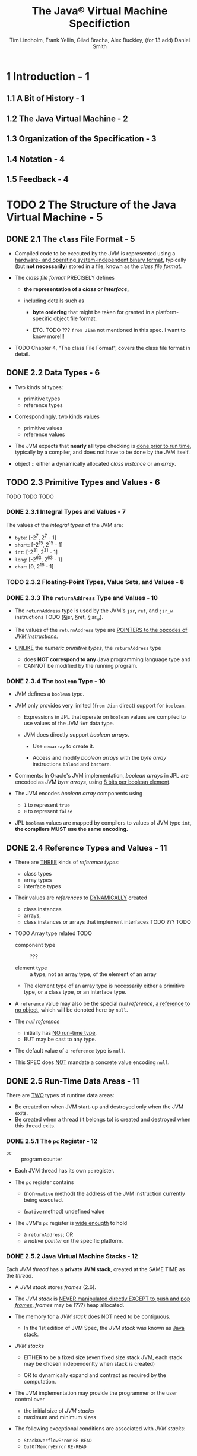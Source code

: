#+TITLE: The Java\reg{} Virtual Machine Specifiction
#+AUTHOR: Tim Lindholm, Frank Yellin, Gilad Bracha, Alex Buckley, (for 13 add) Daniel Smith
#+SPECIFICATION: JSR-388 Java SE 13
#+VERSION: 13
#+STARTUP: overview
#+STARTUP: entitiespretty
#+Release: Sep 2019
#+META: Java SE 9 Edtion - 2017-08-07 --> Java SE 13 Edition - 2019-08-21

* 1 Introduction - 1
** 1.1 A Bit of History - 1
** 1.2 The Java Virtual Machine - 2
** 1.3 Organization of the Specification - 3
** 1.4 Notation - 4
** 1.5 Feedback - 4

* TODO 2 The Structure of the Java Virtual Machine - 5
** DONE 2.1 The =class= File Format - 5
   CLOSED: [2019-12-04 Wed 16:00]
   - Compiled code to be executed by the JVM is represented using a _hardware- and
     operating system-independent binary format_, typically (but *not necessarily*)
     stored in a file, known as the /class file format/.

   - The /class file format/ PRECISELY defines
     + *the representation of a /class/ or /interface/,*

     + including details such as
       * *byte ordering* that might be taken for granted in a platform-specific
         object file format.

       * ETC. TODO ??? =from Jian= not mentioned in this spec. I want to know more!!!

   - TODO Chapter 4, "The class File Format", covers the class file format in detail.

** DONE 2.2 Data Types - 6
   CLOSED: [2018-03-08 Thu 15:10]
   - Two kinds of types:
     + primitive types
     + reference types

   - Correspondingly, two kinds values
     + primitive values
     + reference values

   - The JVM expects that *nearly all* type checking is _done prior to run time_,
     typically by a compiler, and does not have to be done by the JVM itself.

   - object :: either a dynamically allocated /class instance/ or an /array/.

** TODO 2.3 Primitive Types and Values - 6
   TODO
   TODO
   TODO

*** DONE 2.3.1 Integral Types and Values - 7
    CLOSED: [2019-12-04 Wed 16:57]
    The values of the /integral types/ of the JVM are:
    - ~byte~: [-2^{7}, 2^{7} - 1]
    - ~short~: [-2^{15}, 2^{15} - 1]
    - ~int~: [-2^{31}, 2^{31} - 1]
    - ~long~: [-2^{63}, 2^{63} - 1]
    - ~char~: [0, 2^{16} - 1]

*** TODO 2.3.2 Floating-Point Types, Value Sets, and Values - 8
*** DONE 2.3.3 The ~returnAddress~ Type and Values - 10
    CLOSED: [2019-12-04 Wed 16:05]
    - The ~returnAddress~ type is used by the JVM's ~jsr~, ~ret~, and ~jsr_w~
      instructions TODO (§jsr, §ret, §jsr_w).

    - The values of the ~returnAddress~ type are _POINTERS to the opcodes of /JVM
      instructions/._

    - _UNLIKE_ the /numeric primitive types/, the ~returnAddress~ type
      + does *NOT correspond to any* Java programming language type
        and
      + CANNOT be modified by the running program.

*** DONE 2.3.4 The ~boolean~ Type - 10
    CLOSED: [2019-12-04 Wed 16:52]
    - JVM defines a ~boolean~ type.

    - JVM only provides very limited (=from Jian= direct) support for ~boolean~.
      + Expressions in JPL that operate on ~boolean~ values are compiled to use values
        of the JVM ~int~ data type.

      + JVM does directly support /boolean arrays/.
        * Use ~newarray~ to create it.

        * Access and modify /boolean arrays/ with the /byte array/ instructions
          ~baload~ and ~bastore~.

    - Comments:
      In Oracle's JVM implementation,
      /boolean arrays/ in JPL are encoded as JVM /byte arrays/, using _8 bits per
      boolean element_.

    - The JVM encodes /boolean array/ components using
      + ~1~ to represent ~true~
      + ~0~ to represent ~false~

    - JPL ~boolean~ values are mapped by compilers to values of JVM type ~int~,
      *the compilers MUST use the same encoding.*

** DONE 2.4 Reference Types and Values - 11
   CLOSED: [2019-12-04 Wed 18:00]
   - There are _THREE_ kinds of /reference types/:
     + class types
     + array types
     + interface types

   - Their values are /references/ to _DYNAMICALLY_ created
     + class instances
     + arrays,
     + class instances or arrays that implement interfaces TODO ??? TODO

   - TODO Array type related TODO
     + component type :: ???

     + element type :: a type, not an array type, of the element of an array

     + The element type of an array type is necessarily either a primitive type,
       or a class type, or an interface type.

   - A ~reference~ value may also be the special /null reference/, _a reference to
     no object_, which will be denoted here by ~null~.

   - The /null reference/
     + initially has _NO run-time type_,
     + BUT may be cast to any type.

   - The default value of a ~reference~ type is ~null~.

   - This SPEC does _NOT_ mandate a concrete value encoding ~null~.

** DONE 2.5 Run-Time Data Areas - 11
   CLOSED: [2019-12-02 Mon 19:07]
   There are _TWO_ types of runtime data areas:
   - Be created on when JVM start-up and destroyed only when the JVM exits.
   - Be created when a thread (it belongs to) is created and destroyed when this thread exits.

*** DONE 2.5.1 The ~pc~ Register - 12
    CLOSED: [2019-12-02 Mon 17:29]
    - ~pc~ :: program counter

    - Each JVM thread has its own ~pc~ register.

    - The ~pc~ register contains
      + (non-~native~ method)
        the address of the JVM instruction currently being executed.

      + (~native~ method)
        undefined value

    - The JVM's ~pc~ register is _wide enougth_ to hold
      + a ~returnAddress~;
        OR
      + a /native pointer/ on the specific platform.

*** DONE 2.5.2 Java Virtual Machine Stacks - 12
    CLOSED: [2019-12-02 Mon 18:00]
    Each /JVM thread/ has a *private JVM stack*, created at the SAME TIME as the
    /thread/.

    - A /JVM stack/ stores /frames/ (2.6).

    - The /JVM stack/ is _NEVER manipulated directly EXCEPT to push and pop /frames/,_
      /frames/ may be (???) heap allocated.

    - The memory for a /JVM stack/ does NOT need to be contiguous.
      + In the 1st edition of JVM Spec, the /JVM stack/ was known as _Java stack_.

    - /JVM stacks/
      + EITHER
        to be a fixed size (even fixed size stack JVM, each stack may be chosen
        independenlty when stack is created)

      + OR
        to dynamically expand and contract as required by the computation.

    - The JVM implementation may provide the programmer or the user control over
      + the initial size of /JVM stacks/
      + maximum and minimum sizes

    - The following exceptional conditions are associated with /JVM stacks/:
      + ~StackOverflowError~ =RE-READ=
      + ~OutOfMemoryError~ =RE-READ=

*** DONE 2.5.3 Heap - 13
    CLOSED: [2019-12-02 Mon 18:17]
    /Heap/ is shared among all /JVM threads/.

    - The /heap/ is the _runtime data area_ from which memory for ALL _class
      instances_ and _arrays_ is allocated.

    - The /heap/ is ceated on VM start-up.

    - There is a /automatic storage manangement system/ (known as a /garbage
      collector/). NO particular type of automatic storage management system is
      required. It depends on the implementor's system requirements.

    - The /heap/
      + may be FIXED SIZE
        OR
      + may be EXPANDED as required by the computation
        and
        may be CONTRACTED if a larger heap becomes unnecessary.

    - The memory for the /heap/ does NOT need to be contiguous.

    - Initial size and maximum/minimum heap size can be controled.

    - The following _exceptional condition_ is associated with the /heap/:
      + ~OutOfMemoryError~ =Re-read=

*** DONE 2.5.4 Method Area - 13
    CLOSED: [2019-12-02 Mon 18:58]
    The JVM has a /method area/ that is *shared among all /JVM threads/.*

    - The /method area/ is analogous to ??? TODO TODO TODO

    - The /method area/ stores *per-class* structures such as
      + the /RUNTIME/ /constant pool/, /field/ and /method data/,

      + the *code* for /methods/ and /constructors/,
        including the _special_ /methods/ used in /class/ and /interface/
        initialization and in instance initialization (2.9) TODO

    - Creation time: JVM start-up

    - The /method area/ is _logically_ part of the /heap/,
      simple implementations may choose *NOT* to either gc or compact it.

    - This SPEC does *NOT mandate* the location of the /method area/ or the policies
      used to manage compiled code.

    - The /method area/ may be of
      + a _fixed size_
      + _expanded_ and _contracted_

    - Initial size and maximum/minimum size can be controled.

    - The /memory/ for the /method area/ does _NOT need to be contiguous_.

    - The following _exceptional condition_ is associated with the /method area/:
      + ~OutOfMemoryError~ =Re-Read=

*** TODO 2.5.5 Run-Time Constant Pool - 14 - =RE-READ=
    A /run-time constant pool/ is a *per-class* or *per-interface* run-time
    representation of the ~constant_pool~ table in a ~class~ file (§4.4).

    - It contains several kinds of constants, ranging from numeric literals known
      at compile-time to method and field references that must be resolved at
      run-time. The run-time constant pool serves a function similar to that of
      a symbol table for a conventional programming language, although it
      contains a wider range of data than a typical symbol table.
      TODO TODO TODO TODO NOTE

    - Each run-time constant pool is allocated from the Java Virtual Machine's
      method area (§2.5.4). The run-time constant pool for a class or interface
      is constructed when the class or interface is created (§5.3) by the Java
      Virtual Machine.
      TODO TODO TODO TODO NOTE

    - The following _exceptional condition_ is associated with the construction of
      the /runtime constant pool/ for a /class/ or /interface/:
      + ~OutOfMemoryError~ =RE-READ=

    - TODO
      See _Chapter 5 Loading, Linking, and Initializing_ for info about the CONSTRUCTION
      of the /runtime constant pool/.

*** TODO 2.5.6 Native Method Stacks - 14 - =RE-READ=

** 2.6 Frames - 15
   A /frame/ is used to _STORE data and PARTIAL results_, as well as to _PERFORM
   dynamic linking_, _RETURN values for methods_, and _DISPATCH exceptions._
   TODO TODO TODO ??? ??? ???

   - A new frame is created each time a method is invoked.

   - A frame is destroyed when its method invocation completes (normal or abrupt).

   - Frames are allocated from _the /JVM stack/ (§2.5.2) of the /thread/ creating
     the /frame/._

   - Each /frame/ has its *own*
     + array of local variables (§2.6.1),

     + operand stack (§2.6.2),

     + a reference to the runtime constant pool (§2.5.5) of the class of the current
       method.

   - Comments: ???

   - The sizes of the /local variable array/ and the /operand stack/ are *determined
     at compile-time* and are *supplied along with the code for the /method/ associated
     with the /frame/ (§4.7.3).*
     + Thus the size of the /frame data structure/ depends _ONLY_ on
       * the implementation of the JVM
         AND
       * the memory for these structures can be allocated simultaneously on /method
         invocation/.

   - *Only one* /frame/, the /frame/ for the /executing method/, is *active* at any
     point in a _given thread_ of control.
       This /frame/ is referred to as the /CURRENT frame/, and its /method/ is known
     as the /CURRENT method/.

     The class in which the current method is defined is the current class.
     Operations on local variables and the operand stack are typically with
     reference to the current frame.

   - When does a /frame/ cease to be /current frame/?
     + When the /current method/ invokes ANOTHER /method/ --
       this invoked method _will become NEW /current method/._
       * Control transfer: this -> the invoked

     + When the /current method/ completes -- the /method/ who invoked it will
       become NEW /current method/.
       * Control transfer: this -> the invoker

   - A /frame/ is _local_ to its CREATER /thread/, and it _cannot_ be referenced
     by any OTHER /thread/.

*** 2.6.1 Local Variables - 16
    - TODO NOTE

    - A single local variable can hold a value of type
      + boolean
      + byte
      + char
      + short
      + int
      + float
      + reference
      + returnAddress

    - A pair of local variables can hold a value of type
      + long
      + double

    - /Local variables/ are addressed by _indexing_.
      Index range: 0 to size - 1

    - TODO
    - TODO
    - TODO

*** 2.6.2 Operand Stacks - 17
*** 2.6.3 Dynamic Linking - 18
*** 2.6.4 Normal Method Invocation Completion - 18
*** DONE 2.6.5 Abrupt Method Invocation Completion - 18
    CLOSED: [2019-12-04 Wed 18:11]
    - Two reasons of method invocations _complete abruptly_:
      + if execution of a JVM instruction within the method causes the JVM to
        throw an exception (§2.10), and that exception is not handled within the
        method.

      + if the exception due to the execution of an ~athrow~ instruction is not
        caught by the _CURRENT method_.

    - A /method invocation/ that _completes abruptly_ *NEVER* returns a value to
      its invoker.

** DONE 2.7 Representation of Objects - 19
   CLOSED: [2019-12-04 Wed 12:02]
   The JVM does *NOT mandate ANY particular internal structure* for /objects/.

   - Comments:
     In some of Oracle's implementations of the JVM, a reference to a /class instance/
     is a pointer to a /handle/ (TODO concept ???) that is itself _a PAIR of pointers_:
     + to a _table_ containing
       * the _methods_ of the object
       * a _pointer_ to the ~Class~ object that represents the type of the object

     + to the _memory_ allocated from the /heap/ for the object data.

** 2.8 Floating-Point Arithmetic - 19
*** 2.8.1 Java Virtual Machine Floating-Point Arithmetic and IEEE 754 - 19
*** 2.8.2 Floating-Point Modes - 20
*** 2.8.3 Value Set Conversion - 20

** 2.9 Special Methods - 22
*** 2.9.1 Instance Initialization Methods - 22
*** 2.9.2 Class Initialization Methods - 22
*** 2.9.3 Signature Polymorphic Methods - 23

** TODO 2.10 Exceptions - 23
   An /exception/ in the JVM is represented by an /instance/ of the /class/
   ~Throwable~ or one of its /subclasses/.

   - Throwing an /exception/ results in an _IMMEDIATE nonlocal transfer of control
     from the point where the exception was thrown_.

   - /Exceptions/ thrown by the JVM are precise:
     + when the transfer of control takes place, all effects of the instructions
       executed before the point from which the exception is thrown must appear
       to have taken place.

     + BEFORE:
       all effects of the instructions executed before @INSTANCE must appear
       to have taken place.

     + INSTANCE: the exception is thrown and need transfer of control takes place

     + AFTER:
       No instructions that occur after @INSTANCE may appear to have been evaluated.
       =IMPORTANT=
       If optimized code has speculatively executed some of the instructions
       which follow the point at which the exception occurs, such code must be
       prepared to hide this speculative execution from the user-visible state
       of the program.

   - TODO TODO TODO NOTE =RE-READ=

** 2.11 Instruction Set Summary - 26
   - A /JVM instruction/ consists of
     + a *one-byte opcode* specifying the operation to be performed

     + followed by *zero or more operands* supplying *arguments or data* that are
       used by the operation.

   - *MANY* instructions have *no operands* and consist ONLY of an opcode.

   - Ignoring exceptions,
     the inner loop of a Java Virtual Machine interpreter is effectively
     #+begin_src text
       do {
          atomically calculate pc and fetch opcode at pc;
          if (operands) fetch operands;
          execute the action for the opcode;
       } while (there is more to do);
     #+end_src

   - The *number* and *size* of the /operands/ are _DETERMINED BY_ the /opcode/.

   - =IMPORTANT=
     _If_ an /operand/ is *more than one byte in size*,
     _then_ it is stored in *big-endian order* - high-order byte first.
     + Example:
         An unsigned 16-bit index into the local variables is stored as _two unsigned
       bytes_, =byte1= and =byte2=, such that its value is ~(byte1 << 8) | byte2~.

   - The bytecode instruction stream is only single-byte aligned. The two exceptions
     are the lookupswitch and tableswitch instructions (§lookupswitch,
     §tableswitch), which are padded to force internal alignment of some of
     their operands on 4-byte boundaries.
     TODO TODO TODO NOTE ???
     + The decision to limit the Java Virtual Machine opcode to a byte and to forgo data alignment
       within compiled code reflects a conscious bias in favor of compactness, possibly at the cost
       of some performance in naive implementations. A one-byte opcode also limits the size of
       the instruction set. Not assuming data alignment means that immediate data larger than a
       byte must be constructed from bytes at run time on many machines.
       TODO TODO TODO NOTE ???
       TODO TODO TODO NOTE ???

*** 2.11.1 Types and the Java Virtual Machine - 26 - NOTE
*** 2.11.2 Load and Store Instructions - 29 - NOTE
*** 2.11.3 Arithmetic Instructions - 30 - NOTE
*** 2.11.4 Type Conversion Instructions - 32 - NOTE
*** DONE 2.11.5 Object Creation and Manipulation - 34
    CLOSED: [2019-12-03 Tue 16:45]
    Although BOTH /class instances/ and /arrays/ are /objects/, the JVM creates
    and manipulates /class instances/ and /arrays/ using *DISTINCT* sets of
    instructions.

    - CREATE
      a new /class instance/: ~new~

    - CREATE
      a new /array/: ~newarray~, ~anewarray~, ~multianewarray~

    - ACCESS
      /static fields/ (known as /class variables/): ~getstatic~, ~putstatic~

    - ACCESS
      /instance fields/ (known as /instance variables/): ~getfield~, ~putfield~

    - LOAD
      an array component onto the /operand stack/:
      ~baload~, ~caload~, ~saload~, ~iaload~, ~laload~, ~faload~, ~daload~, ~aaload~

    - STORE
      a value from the /operand stack/ as an array component:
      ~bastore~, ~castore~, ~sastore~, ~iastore~, ~lastore~, ~fastore~, ~dastore~, ~aastore~

    - Get the length of an array:
      ~arraylength~

    - Check properties of /class instances/ or /arrays/:
      ~instanceof~, ~checkcast~

*** DONE 2.11.6 Operand Stack Management Instructions - 34 - TODO _MEANING_???
    CLOSED: [2019-12-03 Tue 16:47]
    A number of instructions are provided for the DIRECT manipulation of the
    /operand stack/: ~pop~, ~pop2~, ~dup~, ~dup2~, ~dup_x1~, ~dup2_x1~,
    ~dup_x2~, ~dup2_x2~, ~swap~.

*** TODO 2.11.7 Control Transfer Instructions - 34
*** TODO 2.11.8 Method Invocation and Return Instructions - 35
*** DONE 2.11.9 Throwing Exceptions - 36
    CLOSED: [2019-12-03 Tue 16:52]
    - An /exception/ is thrown _PROGRAMMATICALLY_ using the ~athrow~ instruction.

    - /Exceptions/ can also be thrown _by various Java Virtual Machine instructions_
      if they DETECT an /abnormal condition/.
      TODO HOWTO detect?
      TODO WHATIS an /abormal condition/?

*** TODO 2.11.10 Synchronization - 36

** DONE 2.12 Class Libraries - 37
   CLOSED: [2019-12-04 Wed 15:10]
   JVM *must* provide sufficient support for the implementation of the class libraries
   of the Java SE Platform. *Some of the classes in these libraries _CANNOT_ be
   implemented without the cooperation of the JVM*.

   - Examples:
     TODO TODO TODO

** 2.13 Public Design, Private Implementation - 37

* DONE 3 Compiling for the Java Virtual Machine - 39
  CLOSED: [2019-12-02 Mon 16:17]
** 3.1 Format of Examples - 39
** 3.2 Use of Constants, Local Variables, and Control Constructs - 40
** 3.3 Arithmetic - 45
** 3.4 Accessing the Run-Time Constant Pool - 46
** 3.5 More Control Examples - 47
** 3.6 Receiving Arguments - 50
** 3.7 Invoking Methods - 51
** 3.8 Working with Class Instances - 53
** 3.9 Arrays - 55
** 3.10 Compiling Switches - 57
** 3.11 Operations on the Operand Stack - 59
** 3.12 Throwing and Handling Exceptions - 60
** 3.13 Compiling finally - 63
** 3.14 Synchronization - 66
** 3.15 Annotations - 67
** 3.16 Modules - 68

* DONE 4 The class File Format - 71
  CLOSED: [2019-12-02 Mon 16:15]
** 4.1 The =ClassFile= Structure - 72
** 4.2 Names - 78
*** 4.2.1 Binary Class and Interface Names - 78
*** 4.2.2 Unqualified Names - 79
*** 4.2.3 Module and Package Names - 79

** 4.3 Descriptors - 80
*** 4.3.1 Grammar Notation - 80
*** 4.3.2 Field Descriptors - 80
*** 4.3.3 Method Descriptors - 82

** 4.4 The Constant Pool - 83
*** 4.4.1 The ~CONSTANT_Class_info~ Structure - 86
*** 4.4.2 The ~CONSTANT_Fieldref_info~, ~CONSTANT_Methodref_info~, and ~CONSTANT_InterfaceMethodref_info~ Structures - 87
*** 4.4.3 The ~CONSTANT_String_info~ Structure - 88
*** 4.4.4 The ~CONSTANT_Integer_info~ and ~CONSTANT_Float_info~ Structures - 88
*** 4.4.5 The ~CONSTANT_Long_info~ and ~CONSTANT_Double_info~ Structures - 90
*** 4.4.6 The ~CONSTANT_NameAndType_info~ Structure - 91
*** 4.4.7 The ~CONSTANT_Utf8_info~ Structure - 92
*** 4.4.8 The ~CONSTANT_MethodHandle_info~ Structure - 94
*** 4.4.9 The ~CONSTANT_MethodType_info~ Structure - 96
*** 4.4.10 The ~CONSTANT_Dynamic_info~ and ~CONSTANT_InvokeDynamic_info~ Structure - 96
*** 4.4.11 The ~CONSTANT_Module_info~ Structure - 97
*** 4.4.12 The ~CONSTANT_Package_info~ Structure - 98
** 4.5 Fields - 99
** 4.6 Methods - 101
** 4.7 Attributes - 104
*** 4.7.1 Defining and Naming New Attributes - 111
*** 4.7.2 The ~ConstantValue~ Attribute - 111
*** 4.7.3 The ~Code~ Attribute - 112
*** 4.7.4 The ~StackMapTable~ Attribute - 112
*** 4.7.5 The ~Exceptions~ Attribute - 123
*** 4.7.6 The ~InnerClasses~ Attribute - 124
*** 4.7.7 The ~EnclosingMethod~ Attribute - 127
*** 4.7.8 The ~Synthetic~ Attribute - 128
*** 4.7.9 The ~Signature~ Attribute - 125
**** 4.7.9.1 Signatures - 130

*** 4.7.10 The ~SourceFile~ Attribute - 134
*** 4.7.11 The ~SourceDebugExtension~ Attribute - 134
*** 4.7.12 The ~LineNumberTable~ Attribute - 135
*** 4.7.13 The ~LocalVariableTable~ Attribute - 136
*** 4.7.14 The ~LocalVariableTypeTable~ Attribute - 138
*** 4.7.15 The ~Deprecated~ Attribute - 140
*** 4.7.16 The ~RuntimeVisibleAnnotations~ Attribute - 141
**** 4.7.16.1 The ~element_value~ structure - 147

*** 4.7.17 The ~RuntimeInvisibleAnnotations~ Attribute - 146
*** 4.7.18 The ~RuntimeVisibleParameterAnnotations~ Attribute - 147
*** 4.7.19 The ~RuntimeInvisibleParameterAnnotations~ Attribute - 148
*** 4.7.20 The ~RuntimeVisibleTypeAnnotations~ Attribute - 150
**** 4.7.20.1 The ~target_info~ union - 156
**** 4.7.20.2 The ~type_path~ structure - 160

*** 4.7.21 The ~RuntimeInvisibleTypeAnnotations~ Attribute - 166
*** 4.7.22 The ~AnnotationDefault~ Attribute - 167
*** 4.7.23 The ~BootstrapMethods~ Attribute - 168
*** 4.7.24 The ~MethodParameters~ Attribute - 169
*** 4.7.25 The ~Module~ Attribute - 171
*** 4.7.26 The ~ModulePackages~ Attribute - 178
*** 4.7.27 The ~ModuleMainClass~ Attribute - 179
*** 4.7.28 The ~NestHost~ Attribute - 180
*** 4.7.29 The ~NestMembers~ Attribute - 180

** 4.8 Format Checking - 182
** 4.9 Constraints on Java Virtual Machine Code - 182
*** 4.9.1 Static Constraints - 183
*** 4.9.2 Structural Constraints - 186

** 4.10 Verification of =class= Files - 190
*** 4.10.1 Verification by Type Checking - 191
**** 4.10.1.1 Accessors for Java Virtual Machine Artifacts - 194
**** 4.10.1.2 Verification Type System - 198
**** 4.10.1.3 Instruction Representation - 202
**** 4.10.1.4 Stack Map Frames and Type Transitions - 204
**** 4.10.1.5 Type Checking Abstract and Native Methods - 209
**** 4.10.1.6 Type Checking Methods with Code - 212
**** 4.10.1.7 Type Checking Load and Store Instructions - 213
**** 4.10.1.8 Type Checking for protected Members - 215
**** 4.10.1.9 Type Checking Instructions - 226

*** 4.10.2 Verification by Type Inference - 345
**** 4.10.2.1 The Process of Verification by Type Inference - 345
**** 4.10.2.2 The Bytecode Verifier - 345
**** 4.10.2.3 Values of Types ~long~ and ~double~ - 349
**** 4.10.2.4 Instance Initialization Methods and Newly Created Objects - 349
**** 4.10.2.5 Exceptions and ~finally~ - 351

** 4.11 Limitations of the Java Virtual Machine - 353

* DONE 5 Loading, Linking, and Initializing - 355
  CLOSED: [2019-12-02 Mon 15:34]
** 5.1 The Run-Time Constant Pool - 355
** 5.2 Java Virtual Machine Startup - 358
** 5.3 Creation and Loading 359
*** 5.3.1 Loading Using the Bootstrap Class Loader - 361
*** 5.3.2 Loading Using a User-defined Class Loader - 361
*** 5.3.3 Creating Array Classes - 362
*** 5.3.4 Loading Constraints - 363
*** 5.3.5 Deriving a Class from a ~class~ File Representation - 364
*** 5.3.6 Modules and Layers - 365

** 5.4 Linking - 368
*** 5.4.1 Verification - 369
*** 5.4.2 Preparation - 369
*** 5.4.3 Resolution - 370
**** 5.4.3.1 Class and Interface Resolution - 372
**** 5.4.3.2 Field Resolution - 372
**** 5.4.3.3 Method Resolution - 373
**** 5.4.3.4 Interface Method Resolution - 376
**** 5.4.3.5 Method Type and Method Handle Resolution - 377
**** 5.4.3.6 mically-Computed Constant and Call Site Resolution - 381

*** 5.4.4 Access Control - 386
*** 5.4.5 Method Overriding - 388
*** 5.4.6 Method Selection - 389

** 5.5 Initialization - 389
** 5.6 Binding Native Method Implementations - 392
** 5.7 Java Virtual Machine Exit - 393

* DONE 6 The Java Virtual Machine Instruction Set - 395
  CLOSED: [2019-12-02 Mon 16:23]
** DONE 6.1 Assumptions: The Meaning of "Must" - 395
   CLOSED: [2017-10-16 Mon 10:56]
   - The description here always satisfy the static and structural constraints of
     $4 (the class file format).

   - If some constraint (a "must" or "must not") in an instruction description is
     _NOT satisfied_ at run time, the behavior of the Java Virtual Machine is
     _undefined_.

   - =.class= file verifier ($4.10)

** DONE 6.2 Reserved Opcodes - 396
   CLOSED: [2017-10-16 Mon 10:56]
   - Three reserved opcodes:
     + 254 (0xFE) - ~impdep1~
     + 255 (0xFF) - ~impdep2~
     + 202 (0xCA) - ~breakpoint~

   - These three reserved opcodes CANNOT appear in valid =.class= files.

   - Tools such as debuggers or JIT code generators ($2.13) may encounter these
     opcodes.

     =From Jian= I think these opcodes are inserted by the code already loaded
     by JVM.

** DONE 6.3 Virtual Machine Errors - 396
   CLOSED: [2017-10-16 Mon 10:56]
   Subclasses of ~VirtualMachineError~:
   - ~InternalError~
   - ~OutOfMemoryError~
   - ~StackOverflowError~
   - ~UnknownError~

** DONE 6.4 Format of Instruction Descriptions - 397
   CLOSED: [2017-10-16 Mon 11:04]
   - Example instruction ~mnemonic~
     ......

   - Values of types ~long~ and ~double~ are represented by a _SINGLE entry_ on
     the operand stack.

     In JVM Spec V1, they need _TWO entries_.

** TODO 6.5 Instructions - 400 - TODO re-page
*** ~aaload~ 385
*** ~aastore~ 386
*** ~aconst_null~ 388
*** ~aload~ 389
    - Operation    Load ~reference~ from array

    - Format       ~aaload~
                   ~index~

    - Forms        ~aload = 25 (0x19)~

    - Operand      ... →

    - Stack        ..., objectref

    - Description  The /index/ is an unsigned byte that must be an index into the local
                   variable array of the current frame ($2.6). The local variable at
                   /index/ must contain a /reference/. The /objectref/ in the local variable
                   at /index/ is pushed onto the operand stack.

    - Notes        The /aload/ instruction cannot be used to load a value of type
                   ~returnAddress~ from a local variable onto the operand stack. This
                   asymmetry with the /astore/ instruction ($astore) is intentional.

                   The /aload/ opcode can be used in conjunction with the /wide/
                   instruction ($wide) to access a local variable using a two-byte
                   unsigned index.

*** ~aload_<n>~ 390
*** ~anewarray~ 391
*** ~areturn~ 392
*** ~arraylength~ 393
*** ~astore~ 394
*** ~astore_<n>~ 395
*** ~athrow~ 396
*** ~baload~ 398
*** ~bastore~ 399
*** ~bipush~ 400
*** ~caload~ 401
*** ~castore~ 402
*** ~checkcast~ 403
*** ~d2f~ 405
*** ~d2i~ 406
*** ~d2l~ 407
*** ~dadd~ 408
*** ~daload~ 410
*** ~dastore~ 411
*** ~dcmp<op>~ 412
*** ~dconst_<d>~ 414
*** ~ddiv~ 415
*** ~dload~ 417
*** ~dload_<n>~ 418
*** ~dmul~ 419
*** ~dneg~ 421
*** ~drem~ 422
*** ~dreturn~ 424
*** ~dstore~ 425
*** ~dstore_<n>~ 426
*** ~dsub~ 427
*** ~dup~ 428
*** ~dup_x1~ 429
*** ~dup_x2~ 430
*** ~dup2~ 431
*** ~dup2_x1~ 432
*** ~dup2_x2~ 433
*** ~f2d~ 435
*** ~f2i~ 436
*** ~f2l~ 437
*** ~fadd~ 438
*** ~faload~ 440
*** ~fastore~ 441
*** ~fcmp<op>~ 442
*** ~fconst_<f>~ 444
*** ~fdiv~ 445
*** ~fload~ 447
*** ~fload_<n>~ 448
*** ~fmul~ 449
*** ~fneg~ 451
*** ~frem~ 452
*** ~freturn~ 454
*** ~fstore~ 455
*** ~fstore_<n>~ 456
*** ~fsub~ 457
*** ~getfield~ 458
*** ~getstatic~ 459
*** ~goto~ 461
*** ~goto_w~ 462
*** ~i2b~ 463
*** ~i2c~ 464
*** ~i2d~ 465
*** ~i2f~ 466
*** ~i2l~ 467
*** ~i2s~ 468
*** ~iadd~ 469
*** ~iaload~ 470
*** ~iand~ 471
*** ~iastore~ 472
*** ~iconst_<i>~ 473
*** ~idiv~ 474
*** ~if_acmp<cond>~ 475
*** ~if_icmp<cond>~ 476
*** ~if<cond>~ 478
*** ~ifnonnull~ 480
*** ~ifnull~ 481
*** ~iinc~ 482
*** ~iload~ 483
*** ~iload_<n>~ 484
*** ~imul~ 485
*** ~ineg~ 486
*** ~instanceof~ 487
*** ~invokedynamic~ 489
*** ~invokeinterface~ 494
*** ~invokespecial~ 498
*** ~invokestatic~ 502
*** ~invokevirtual~ 505
*** ~ior~ 512
*** ~irem~ 513
*** ~ireturn~ 514
*** ~ishl~ 516
*** ~ishr~ 517
*** ~istore~ 518
*** ~istore_<n>~ 519
*** ~isub~ 520
*** ~iushr~ 521
*** ~ixor~ 522
*** ~jsr~ 523
*** ~jsr_w~ 524
*** ~l2d~ 525
*** ~l2f~ 526
*** ~l2i~ 527
*** ~ladd~ 528
*** ~laload~ 529
*** ~land~ 530
*** ~lastore~ 531
*** ~lcmp~ 532
*** ~lconst_<l>~ 533
*** ~ldc~ 534
*** ~ldc_w~ 536
*** ~ldc2_w~ 538
*** ~ldiv~ 539
*** ~lload~ 540
*** ~lload_<n>~ 541
*** ~lmul~ 542
*** ~lneg~ 543
*** ~lookupswitch~ 544
*** ~lor~ 546
*** ~lrem~ 547
*** ~lreturn~ 548
*** ~lshl~ 549
*** ~lshr~ 550
*** ~lstore~ 551
*** ~lstore_<n>~ 552
*** ~lsub~ 553
*** ~lushr~ 554
*** ~lxor~ 555
*** ~monitorenter~ 556
*** ~monitorexit~ 558
*** ~multianewarray~ 560
*** ~new~ 562
*** ~newarray~ 564
*** ~nop~ 566
*** ~pop~ 567
*** ~pop~2 568
*** ~putfield~ 569
*** ~putstatic~ 571
*** ~ret~ 573
*** ~return~ 574
*** ~saload~ 575
*** ~sastore~ 576
*** ~sipush~ 577
*** ~swap~ 578
*** ~tableswitch~ 579
*** ~wide~ 581

* 7 Opcode Mnemonics by Opcode - 597
* A Limited License Grant - 601
